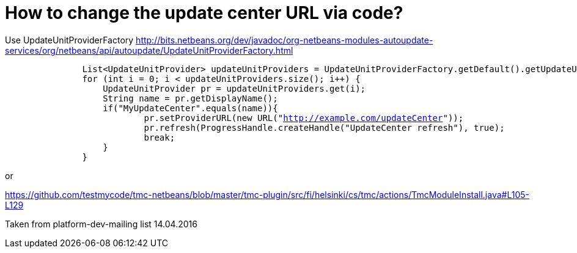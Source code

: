 // 
//     Licensed to the Apache Software Foundation (ASF) under one
//     or more contributor license agreements.  See the NOTICE file
//     distributed with this work for additional information
//     regarding copyright ownership.  The ASF licenses this file
//     to you under the Apache License, Version 2.0 (the
//     "License"); you may not use this file except in compliance
//     with the License.  You may obtain a copy of the License at
// 
//       http://www.apache.org/licenses/LICENSE-2.0
// 
//     Unless required by applicable law or agreed to in writing,
//     software distributed under the License is distributed on an
//     "AS IS" BASIS, WITHOUT WARRANTIES OR CONDITIONS OF ANY
//     KIND, either express or implied.  See the License for the
//     specific language governing permissions and limitations
//     under the License.
//

= How to change the update center URL via code?
:page-layout: wikidev
:page-tags: wiki, devfaq, needsreview
:jbake-status: published
:keywords: Apache NetBeans wiki DevFaqHowToChangeUpdateCenterURL
:description: Apache NetBeans wiki DevFaqHowToChangeUpdateCenterURL
:toc: left
:toc-title:
:syntax: true
:page-wikidevsection: _deploying_changes_through_autoupdate_and_using_autoupdate_api
:page-position: 11


Use UpdateUnitProviderFactory link:https://bits.netbeans.org/dev/javadoc/org-netbeans-modules-autoupdate-services/org/netbeans/api/autoupdate/UpdateUnitProviderFactory.html[http://bits.netbeans.org/dev/javadoc/org-netbeans-modules-autoupdate-services/org/netbeans/api/autoupdate/UpdateUnitProviderFactory.html]

[source,java,subs="verbatim,macros"]
----

               List<UpdateUnitProvider> updateUnitProviders = UpdateUnitProviderFactory.getDefault().getUpdateUnitProviders(true);
               for (int i = 0; i < updateUnitProviders.size(); i++) {
                   UpdateUnitProvider pr = updateUnitProviders.get(i);
                   String name = pr.getDisplayName();
                   if("MyUpdateCenter".equals(name)){
                           pr.setProviderURL(new URL("link:http://example.com/updateCenter[http://example.com/updateCenter]"));
                           pr.refresh(ProgressHandle.createHandle("UpdateCenter refresh"), true);
                           break;
                   }
               }
----

or

link:https://github.com/testmycode/tmc-netbeans/blob/master/tmc-plugin/src/fi/helsinki/cs/tmc/actions/TmcModuleInstall.java#L105-L129[https://github.com/testmycode/tmc-netbeans/blob/master/tmc-plugin/src/fi/helsinki/cs/tmc/actions/TmcModuleInstall.java#L105-L129]

Taken from platform-dev-mailing list 14.04.2016
////
== Apache Migration Information

The content in this page was kindly donated by Oracle Corp. to the
Apache Software Foundation.

This page was exported from link:http://wiki.netbeans.org/DevFaqHowToChangeUpdateCenterURL[http://wiki.netbeans.org/DevFaqHowToChangeUpdateCenterURL] , 
that was last modified by NetBeans user Markiewb 
on 2016-09-18T14:21:48Z.


*NOTE:* This document was automatically converted to the AsciiDoc format on 2018-02-07, and needs to be reviewed.
////